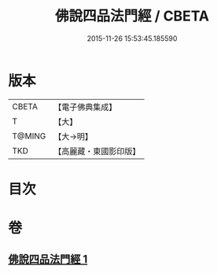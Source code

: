 #+TITLE: 佛說四品法門經 / CBETA
#+DATE: 2015-11-26 15:53:45.185590
* 版本
 |     CBETA|【電子佛典集成】|
 |         T|【大】     |
 |    T@MING|【大→明】   |
 |       TKD|【高麗藏・東國影印版】|

* 目次
* 卷
** [[file:KR6i0473_001.txt][佛說四品法門經 1]]

